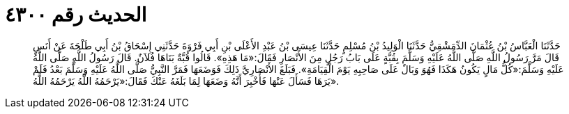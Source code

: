 
= الحديث رقم ٤٣٠٠

[quote.hadith]
حَدَّثَنَا الْعَبَّاسُ بْنُ عُثْمَانَ الدِّمَشْقِيُّ حَدَّثَنَا الْوَلِيدُ بْنُ مُسْلِمٍ حَدَّثَنَا عِيسَى بْنُ عَبْدِ الأَعْلَى بْنِ أَبِي فَرْوَةَ حَدَّثَنِي إِسْحَاقُ بْنُ أَبِي طَلْحَةَ عَنْ أَنَسٍ قَالَ مَرَّ رَسُولُ اللَّهِ صَلَّى اللَّهُ عَلَيْهِ وَسَلَّمَ بِقُبَّةٍ عَلَى بَابُ رَجُلٍ مِنَ الأَنْصَارِ فَقَالَ:«مَا هَذِهِ». قَالُوا قُبَّةٌ بَنَاهَا فُلاَنٌ. قَالَ رَسُولُ اللَّهِ صَلَّى اللَّهُ عَلَيْهِ وَسَلَّمَ:«كُلُّ مَالٍ يَكُونُ هَكَذَا فَهُوَ وَبَالٌ عَلَى صَاحِبِهِ يَوْمَ الْقِيَامَةِ». فَبَلَغَ الأَنْصَارِيَّ ذَلِكَ فَوَضَعَهَا فَمَرَّ النَّبِيُّ صَلَّى اللَّهُ عَلَيْهِ وَسَلَّمَ بَعْدُ فَلَمْ يَرَهَا فَسَأَلَ عَنْهَا فَأُخْبِرَ أَنَّهُ وَضَعَهَا لِمَا بَلَغَهُ عَنْكَ فَقَالَ:«يَرْحَمُهُ اللَّهُ يَرْحَمُهُ اللَّهُ».